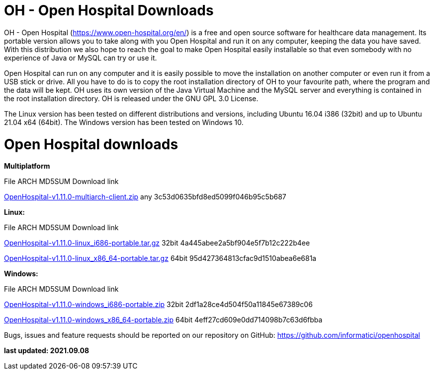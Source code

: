 # OH - Open Hospital Downloads

OH - Open Hospital (https://www.open-hospital.org/en/) is a free and open source
software for healthcare data management. Its portable version allows you to take
along with you Open Hospital and run it on any computer, keeping the data you have saved.
With this distribution we also hope to reach the goal to make Open Hospital easily installable
so that even somebody with no experience of Java or MySQL can try or use it.

Open Hospital can run on any computer and it is easily possible to move the installation on
another computer or even run it from a USB stick or drive. All you have to do
is to copy the root installation directory of OH to your favourite path, where
the program and the data will be kept. OH uses its own version of the Java Virtual
Machine and the MySQL server and everything is contained in the root
installation directory. OH is released under the GNU GPL 3.0 License.

The Linux version has been tested on different distributions and versions,
including Ubuntu 16.04 i386 (32bit) and up to Ubuntu 21.04 x64 (64bit).
The Windows version has been tested on Windows 10.

# Open Hospital downloads

**Multiplatform**

File							ARCH	MD5SUM					Download link

link:https://github.com/informatici/openhospital/releases/download/v1.10.0/OpenHospital-1.10.0.zip[OpenHospital-v1.11.0-multiarch-client.zip]	any	3c53d0635bfd8ed5099f046b95c5b687

**Linux:**

File							ARCH	MD5SUM					Download link

https://github.com/informatici/openhospital/releases/download/v1.10.0/OpenHospital-1.10.0.zip[OpenHospital-v1.11.0-linux_i686-portable.tar.gz]	32bit	4a445abee2a5bf904e5f7b12c222b4ee

https://github.com/informatici/openhospital/releases/download/v1.10.0/OpenHospital-1.10.0.zip[OpenHospital-v1.11.0-linux_x86_64-portable.tar.gz]	64bit	95d427364813cfac9d1510abea6e681a

**Windows:**

File							ARCH	MD5SUM					Download link

https://github.com/informatici/openhospital/releases/download/v1.10.0/OpenHospital-1.10.0.zip[OpenHospital-v1.11.0-windows_i686-portable.zip]	32bit	2df1a28ce4d504f50a11845e67389c06

https://github.com/informatici/openhospital/releases/download/v1.10.0/OpenHospital-1.10.0.zip[OpenHospital-v1.11.0-windows_x86_64-portable.zip]	64bit	4eff27cd609e0dd714098b7c63d6fbba

```
```

Bugs, issues and feature requests should be reported on
our repository on GitHub: https://github.com/informatici/openhospital

*last updated: 2021.09.08*


